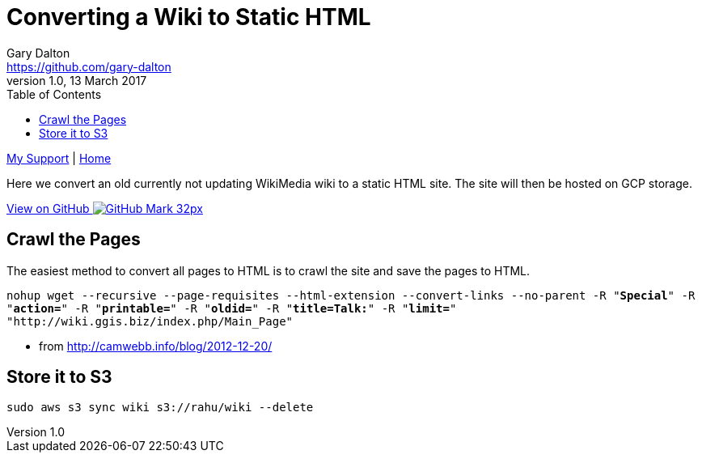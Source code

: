 = Converting a Wiki to Static HTML
Gary Dalton <https://github.com/gary-dalton>
:description: Here we convert an old currently not updating WikiMedia wiki to a static HTML site. The site will then be hosted on GCP storage.
:revnumber: 1.0
:revdate: 13 March 2017
:license: Creative Commons BY-SA
:homepage: https://gary-dalton.github.io/
:githubuser: gary-dalton
:githubrepo: my_support
:githubbranch: master
:icons: font
:toc: left
:toclevels: 4
:source-highlighter: highlightjs
:css: stylesheets/stylesheet.css
:linkcss:
:cli: asciidoctor -a stylesheet=github.css -a stylesdir=stylesheets wiki2static.adoc
:keywords: wiki, static, gcp, web, wikimedia, html, cloud


link:index.html[My Support] | https://gary-dalton.github.io/[Home]

{description}

https://github.com/{githubuser}/{githubrepo}/tree/{githubbranch}[View on GitHub image:images/GitHub-Mark-32px.png[]]


== Crawl the Pages

The easiest method to convert all pages to HTML is to crawl the site and save the pages to HTML.

`nohup wget --recursive --page-requisites --html-extension --convert-links --no-parent -R "*Special*" -R "*action=*" -R "*printable=*"  -R "*oldid=*" -R "*title=Talk:*" -R "*limit=*" "http://wiki.ggis.biz/index.php/Main_Page"`

- from http://camwebb.info/blog/2012-12-20/

== Store it to S3

`sudo aws s3 sync wiki s3://rahu/wiki --delete`
